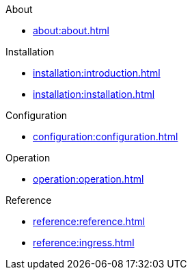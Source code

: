 .About
* xref:about:about.adoc[]

.Installation
* xref:installation:introduction.adoc[]
* xref:installation:installation.adoc[]

.Configuration
* xref:configuration:configuration.adoc[]

.Operation
* xref:operation:operation.adoc[]

.Reference
* xref:reference:reference.adoc[]
* xref:reference:ingress.adoc[]